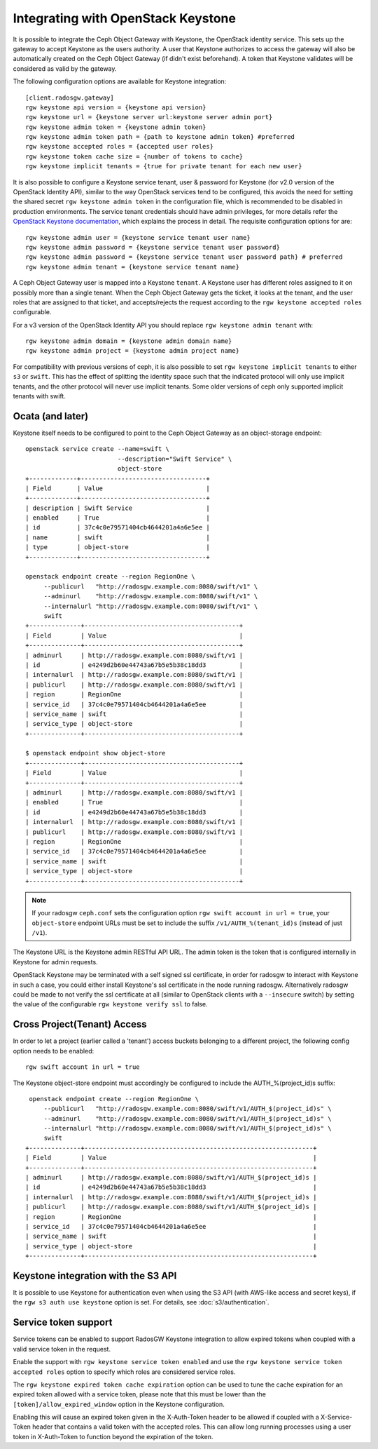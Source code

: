 =====================================
 Integrating with OpenStack Keystone
=====================================

It is possible to integrate the Ceph Object Gateway with Keystone, the OpenStack
identity service. This sets up the gateway to accept Keystone as the users
authority. A user that Keystone authorizes to access the gateway will also be
automatically created on the Ceph Object Gateway (if didn't exist beforehand). A
token that Keystone validates will be considered as valid by the gateway.

The following configuration options are available for Keystone integration::

	[client.radosgw.gateway]
	rgw keystone api version = {keystone api version}
	rgw keystone url = {keystone server url:keystone server admin port}
	rgw keystone admin token = {keystone admin token}
	rgw keystone admin token path = {path to keystone admin token} #preferred
	rgw keystone accepted roles = {accepted user roles}
	rgw keystone token cache size = {number of tokens to cache}
	rgw keystone implicit tenants = {true for private tenant for each new user}

It is also possible to configure a Keystone service tenant, user & password for
Keystone (for v2.0 version of the OpenStack Identity API), similar to the way
OpenStack services tend to be configured, this avoids the need for setting the
shared secret ``rgw keystone admin token`` in the configuration file, which is
recommended to be disabled in production environments. The service tenant
credentials should have admin privileges, for more details refer the `OpenStack
Keystone documentation`_, which explains the process in detail. The requisite
configuration options for are::

   rgw keystone admin user = {keystone service tenant user name}
   rgw keystone admin password = {keystone service tenant user password}
   rgw keystone admin password = {keystone service tenant user password path} # preferred
   rgw keystone admin tenant = {keystone service tenant name}


A Ceph Object Gateway user is mapped into a Keystone ``tenant``. A Keystone user
has different roles assigned to it on possibly more than a single tenant. When
the Ceph Object Gateway gets the ticket, it looks at the tenant, and the user
roles that are assigned to that ticket, and accepts/rejects the request
according to the ``rgw keystone accepted roles`` configurable.

For a v3 version of the OpenStack Identity API you should replace
``rgw keystone admin tenant`` with::

   rgw keystone admin domain = {keystone admin domain name}
   rgw keystone admin project = {keystone admin project name}

For compatibility with previous versions of ceph, it is also
possible to set ``rgw keystone implicit tenants`` to either
``s3`` or ``swift``.  This has the effect of splitting
the identity space such that the indicated protocol will
only use implicit tenants, and the other protocol will
never use implicit tenants.  Some older versions of ceph
only supported implicit tenants with swift.

Ocata (and later)
-----------------

Keystone itself needs to be configured to point to the Ceph Object Gateway as an
object-storage endpoint::

  openstack service create --name=swift \
                           --description="Swift Service" \
                           object-store
  +-------------+----------------------------------+
  | Field       | Value                            |
  +-------------+----------------------------------+
  | description | Swift Service                    |
  | enabled     | True                             |
  | id          | 37c4c0e79571404cb4644201a4a6e5ee |
  | name        | swift                            |
  | type        | object-store                     |
  +-------------+----------------------------------+

  openstack endpoint create --region RegionOne \
       --publicurl   "http://radosgw.example.com:8080/swift/v1" \
       --adminurl    "http://radosgw.example.com:8080/swift/v1" \
       --internalurl "http://radosgw.example.com:8080/swift/v1" \
       swift
  +--------------+------------------------------------------+
  | Field        | Value                                    |
  +--------------+------------------------------------------+
  | adminurl     | http://radosgw.example.com:8080/swift/v1 |
  | id           | e4249d2b60e44743a67b5e5b38c18dd3         |
  | internalurl  | http://radosgw.example.com:8080/swift/v1 |
  | publicurl    | http://radosgw.example.com:8080/swift/v1 |
  | region       | RegionOne                                |
  | service_id   | 37c4c0e79571404cb4644201a4a6e5ee         |
  | service_name | swift                                    |
  | service_type | object-store                             |
  +--------------+------------------------------------------+

  $ openstack endpoint show object-store
  +--------------+------------------------------------------+
  | Field        | Value                                    |
  +--------------+------------------------------------------+
  | adminurl     | http://radosgw.example.com:8080/swift/v1 |
  | enabled      | True                                     |
  | id           | e4249d2b60e44743a67b5e5b38c18dd3         |
  | internalurl  | http://radosgw.example.com:8080/swift/v1 |
  | publicurl    | http://radosgw.example.com:8080/swift/v1 |
  | region       | RegionOne                                |
  | service_id   | 37c4c0e79571404cb4644201a4a6e5ee         |
  | service_name | swift                                    |
  | service_type | object-store                             |
  +--------------+------------------------------------------+

.. note:: If your radosgw ``ceph.conf`` sets the configuration option
	  ``rgw swift account in url = true``, your ``object-store``
	  endpoint URLs must be set to include the suffix
	  ``/v1/AUTH_%(tenant_id)s`` (instead of just ``/v1``).

The Keystone URL is the Keystone admin RESTful API URL. The admin token is the
token that is configured internally in Keystone for admin requests.

OpenStack Keystone may be terminated with a self signed ssl certificate, in
order for radosgw to interact with Keystone in such a case, you could either
install Keystone's ssl certificate in the node running radosgw. Alternatively
radosgw could be made to not verify the ssl certificate at all (similar to
OpenStack clients with a ``--insecure`` switch) by setting the value of the
configurable ``rgw keystone verify ssl`` to false.


.. _OpenStack Keystone documentation: http://docs.openstack.org/developer/keystone/configuringservices.html#setting-up-projects-users-and-roles

Cross Project(Tenant) Access
----------------------------

In order to let a project (earlier called a 'tenant') access buckets belonging to a different project, the following config option needs to be enabled::

   rgw swift account in url = true

The Keystone object-store endpoint must accordingly be configured to include the AUTH_%(project_id)s suffix::

   openstack endpoint create --region RegionOne \
       --publicurl   "http://radosgw.example.com:8080/swift/v1/AUTH_$(project_id)s" \
       --adminurl    "http://radosgw.example.com:8080/swift/v1/AUTH_$(project_id)s" \
       --internalurl "http://radosgw.example.com:8080/swift/v1/AUTH_$(project_id)s" \
       swift
  +--------------+--------------------------------------------------------------+
  | Field        | Value                                                        |
  +--------------+--------------------------------------------------------------+
  | adminurl     | http://radosgw.example.com:8080/swift/v1/AUTH_$(project_id)s |
  | id           | e4249d2b60e44743a67b5e5b38c18dd3                             |
  | internalurl  | http://radosgw.example.com:8080/swift/v1/AUTH_$(project_id)s |
  | publicurl    | http://radosgw.example.com:8080/swift/v1/AUTH_$(project_id)s |
  | region       | RegionOne                                                    |
  | service_id   | 37c4c0e79571404cb4644201a4a6e5ee                             |
  | service_name | swift                                                        |
  | service_type | object-store                                                 |
  +--------------+--------------------------------------------------------------+

Keystone integration with the S3 API
------------------------------------

It is possible to use Keystone for authentication even when using the
S3 API (with AWS-like access and secret keys), if the ``rgw s3 auth
use keystone`` option is set. For details, see
:doc:`s3/authentication`.

Service token support
---------------------

Service tokens can be enabled to support RadosGW Keystone integration
to allow expired tokens when coupled with a valid service token in the request.

Enable the support with ``rgw keystone service token enabled`` and use the
``rgw keystone service token accepted roles`` option to specify which roles are considered
service roles.

The ``rgw keystone expired token cache expiration`` option can be used to tune the cache
expiration for an expired token allowed with a service token, please note that this must
be lower than the ``[token]/allow_expired_window`` option in the Keystone configuration.

Enabling this will cause an expired token given in the X-Auth-Token header to be allowed
if coupled with a X-Service-Token header that contains a valid token with the accepted
roles. This can allow long running processes using a user token in X-Auth-Token to function
beyond the expiration of the token.
